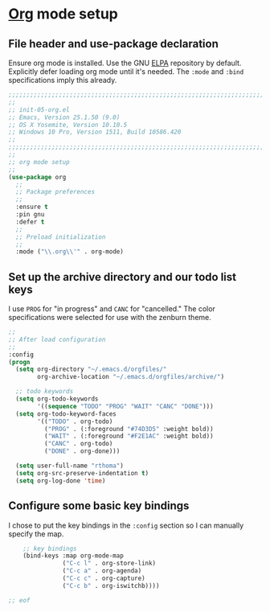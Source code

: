 # TITLE: init-05-org
# DATE: <2016-06-21 Tue>
#+AUTHOR: rthoma
#+STARTUP: indent
#+STARTUP: content

* [[http://orgmode.org/][Org]] mode setup
** File header and use-package declaration
Ensure org mode is installed. Use the GNU [[https://elpa.gnu.org/packages/org.html][ELPA]] repository by default.
Explicitly defer loading org mode until it's needed. The ~:mode~ and ~:bind~
specifications imply this already.

#+BEGIN_SRC emacs-lisp :tangle yes :padline no
;;;;;;;;;;;;;;;;;;;;;;;;;;;;;;;;;;;;;;;;;;;;;;;;;;;;;;;;;;;;;;;;;;;;;;;;;;;;;;;;
;;
;; init-05-org.el
;; Emacs, Version 25.1.50 (9.0)
;; OS X Yosemite, Version 10.10.5
;; Windows 10 Pro, Version 1511, Build 10586.420
;;
;;;;;;;;;;;;;;;;;;;;;;;;;;;;;;;;;;;;;;;;;;;;;;;;;;;;;;;;;;;;;;;;;;;;;;;;;;;;;;;;
;;
;; org mode setup
;;
(use-package org
  ;;
  ;; Package preferences
  ;;
  :ensure t
  :pin gnu
  :defer t
  ;;
  ;; Preload initialization
  ;;
  :mode ("\\.org\\'" . org-mode)
#+END_SRC

** Set up the archive directory and our todo list keys
I use =PROG= for "in progress" and =CANC= for "cancelled."
The color specifications were selected for use with the zenburn theme.

#+BEGIN_SRC emacs-lisp :tangle yes :padline no
  ;;
  ;; After load configuration
  ;;
  :config
  (progn
    (setq org-directory "~/.emacs.d/orgfiles/"
          org-archive-location "~/.emacs.d/orgfiles/archive/")

    ;; todo keywords
    (setq org-todo-keywords
          '((sequence "TODO" "PROG" "WAIT" "CANC" "DONE")))
    (setq org-todo-keyword-faces
          '(("TODO" . org-todo)
            ("PROG" . (:foreground "#74D3D5" :weight bold)) 
            ("WAIT" . (:foreground "#F2E1AC" :weight bold))
            ("CANC" . org-todo)
            ("DONE" . org-done)))

    (setq user-full-name "rthoma")
    (setq org-src-preserve-indentation t)
    (setq org-log-done 'time)
#+END_SRC

** Configure some basic key bindings
I chose to put the key bindings in the ~:config~ section so I can manually
specify the map.

#+BEGIN_SRC emacs-lisp :tangle yes :padline yes
    ;; key bindings
    (bind-keys :map org-mode-map
               ("C-c l" . org-store-link)
               ("C-c a" . org-agenda)
               ("C-c c" . org-capture)
               ("C-c b" . org-iswitchb))))

;; eof
#+END_SRC

# EOF
